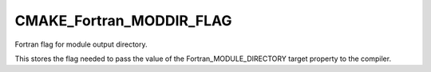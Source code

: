 CMAKE_Fortran_MODDIR_FLAG
-------------------------

Fortran flag for module output directory.

This stores the flag needed to pass the value of the
Fortran_MODULE_DIRECTORY target property to the compiler.
